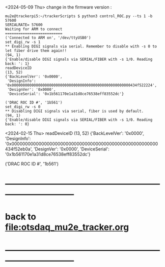 #+startup:fold   
<2024-05-09 Thu> change in the firmware version : 
#+begin_src 
mu2e@trackerpi5:~/trackerScripts $ python3 control_ROC.py --ts 1 -b 57600
SERIALRATE= 57600
Waiting for ARM to connect
==========================
('Connected to ARM on', '/dev/ttyUSB0')
set_digi_rw -s 1
** Enabling DIGI signals via serial. Remember to disable with -s 0 to let fiber drive them again!!
(94, 1)
{'Enable/disable DIGI signals via SERIAL/FIBER with -s 1/0. Reading back: ': 1}
readDeviceID
(13, 52)
{'BackLevelVer': '0x0000',
 'DesignInfo': '0x000000000000000000000000000000000000000000000000000000434f522224',
 'DesignVer': '0x0000',
 'DeviceSerial': '0x1b561170e1a31d8ce76538eff83552dc'}

('DRAC ROC ID #', '1b561')
set_digi_rw -s 0
** Disabling DIGI signals via serial, fiber is used by default.
(94, 1)
{'Enable/disable DIGI signals via SERIAL/FIBER with -s 1/0. Reading back: ': 0}
#+end_src 
<2024-02-15 Thu>                                       
readDeviceID
(13, 52)
{'BackLevelVer': '0x0000',
 'DesignInfo': '0x000000000000000000000000000000000000000000000000000000434f52eb0a',
 'DesignVer': '0x0000',
 'DeviceSerial': '0x1b561170e1a31d8ce76538eff83552dc'}

('DRAC ROC ID #', '1b561')
* ------------------------------------------------------------------------------
* back to [[file:otsdaq_mu2e_tracker.org]]
* ------------------------------------------------------------------------------
